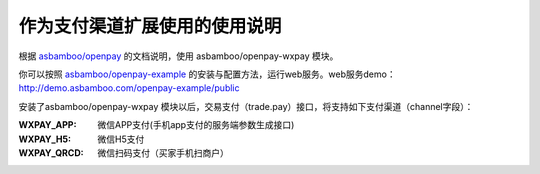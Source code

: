 作为支付渠道扩展使用的使用说明
===================================

根据 `asbamboo/openpay`_ 的文档说明，使用 asbamboo/openpay-wxpay 模块。

你可以按照 `asbamboo/openpay-example`_ 的安装与配置方法，运行web服务。web服务demo：http://demo.asbamboo.com/openpay-example/public

安装了asbamboo/openpay-wxpay 模块以后，交易支付（trade.pay）接口，将支持如下支付渠道（channel字段）：

:WXPAY_APP: 微信APP支付(手机app支付的服务端参数生成接口)
:WXPAY_H5: 微信H5支付
:WXPAY_QRCD: 微信扫码支付（买家手机扫商户）

.. _asbamboo/openpay: http://www.github.com/asbamboo/openpay
.. _asbamboo/openpay-example: http://www.github.com/asbamboo/openpay-example
